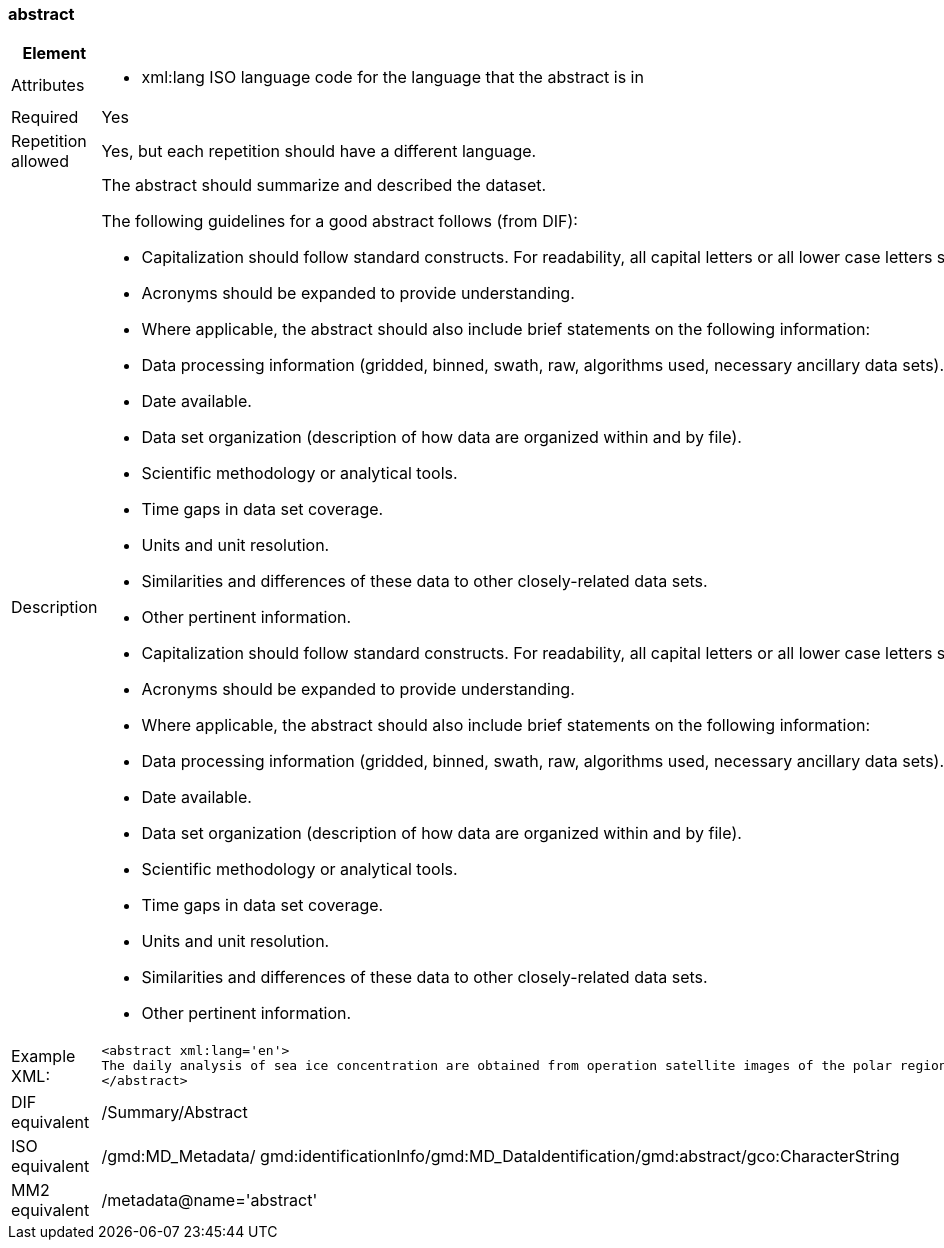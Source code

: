 [[abstract]]
=== abstract

[cols="2,8"]
|=======================================================================
|Element |/mmd/abstract

|Attributes a| 

* xml:lang ISO language code for the language that the abstract is in

|Required |Yes

|Repetition allowed |Yes, but each repetition should have a different
language.

|Description a|
The abstract should summarize and described the dataset.

The following guidelines for a good abstract follows (from DIF):

* Capitalization should follow standard constructs. For readability, all capital letters or all lower case letters should not be used. Use the appropriate case where applicable.
* Acronyms should be expanded to provide understanding.
* Where applicable, the abstract should also include brief statements on the following information:
* Data processing information (gridded, binned, swath, raw, algorithms used, necessary ancillary data sets).
* Date available.
* Data set organization (description of how data are organized within and by file).
* Scientific methodology or analytical tools.
* Time gaps in data set coverage.
* Units and unit resolution.
* Similarities and differences of these data to other closely-related data sets.
* Other pertinent information.    
* Capitalization should follow standard constructs. For readability, all capital letters or all lower case letters should not be used. Use the appropriate case where applicable.
* Acronyms should be expanded to provide understanding.
* Where applicable, the abstract should also include brief statements on the following information:
* Data processing information (gridded, binned, swath, raw, algorithms used, necessary ancillary data sets).
* Date available.
* Data set organization (description of how data are organized within and by file).
* Scientific methodology or analytical tools.
* Time gaps in data set coverage.
* Units and unit resolution.
* Similarities and differences of these data to other closely-related data sets.
* Other pertinent information.

|Example XML: a|
----
<abstract xml:lang='en'>
The daily analysis of sea ice concentration are obtained from operation satellite images of the polar regions. It is based on atmospherically corretected signal and an optimal sea ice concentration algorithm. This product is available for free from the EUMETSAT Ocean and Sea Ice Satellite Application Facility (OSI SAF).  
</abstract>
----

|DIF equivalent |/Summary/Abstract

|ISO equivalent |/gmd:MD_Metadata/
gmd:identificationInfo/gmd:MD_DataIdentification/gmd:abstract/gco:CharacterString

|MM2 equivalent |/metadata@name='abstract'
|=======================================================================
